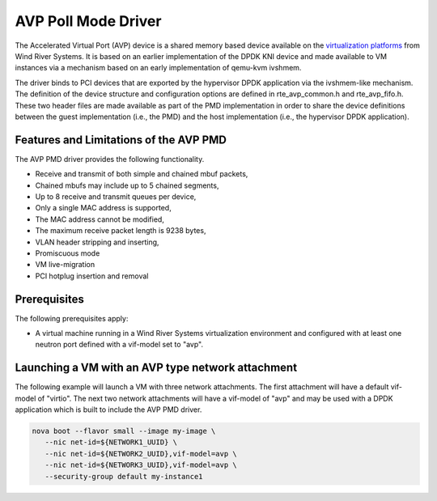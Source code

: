 ..  BSD LICENSE
    Copyright(c) 2017 Wind River Systems, Inc. rights reserved.
    All rights reserved.

    Redistribution and use in source and binary forms, with or without
    modification, are permitted provided that the following conditions
    are met:

    * Redistributions of source code must retain the above copyright
    notice, this list of conditions and the following disclaimer.
    * Redistributions in binary form must reproduce the above copyright
    notice, this list of conditions and the following disclaimer in
    the documentation and/or other materials provided with the
    distribution.
    * Neither the name of Intel Corporation nor the names of its
    contributors may be used to endorse or promote products derived
    from this software without specific prior written permission.

    THIS SOFTWARE IS PROVIDED BY THE COPYRIGHT HOLDERS AND CONTRIBUTORS
    "AS IS" AND ANY EXPRESS OR IMPLIED WARRANTIES, INCLUDING, BUT NOT
    LIMITED TO, THE IMPLIED WARRANTIES OF MERCHANTABILITY AND FITNESS FOR
    A PARTICULAR PURPOSE ARE DISCLAIMED. IN NO EVENT SHALL THE COPYRIGHT
    OWNER OR CONTRIBUTORS BE LIABLE FOR ANY DIRECT, INDIRECT, INCIDENTAL,
    SPECIAL, EXEMPLARY, OR CONSEQUENTIAL DAMAGES (INCLUDING, BUT NOT
    LIMITED TO, PROCUREMENT OF SUBSTITUTE GOODS OR SERVICES; LOSS OF USE,
    DATA, OR PROFITS; OR BUSINESS INTERRUPTION) HOWEVER CAUSED AND ON ANY
    THEORY OF LIABILITY, WHETHER IN CONTRACT, STRICT LIABILITY, OR TORT
    (INCLUDING NEGLIGENCE OR OTHERWISE) ARISING IN ANY WAY OUT OF THE USE
    OF THIS SOFTWARE, EVEN IF ADVISED OF THE POSSIBILITY OF SUCH DAMAGE.

AVP Poll Mode Driver
=================================================================

The Accelerated Virtual Port (AVP) device is a shared memory based device
available on the `virtualization platforms <http://www.windriver.com/products/titanium-cloud/>`_
from Wind River Systems.  It is based on an earlier implementation of the DPDK
KNI device and made available to VM instances via a mechanism based on an early
implementation of qemu-kvm ivshmem.

The driver binds to PCI devices that are exported by the hypervisor DPDK
application via the ivshmem-like mechanism.  The definition of the device
structure and configuration options are defined in rte_avp_common.h and
rte_avp_fifo.h.  These two header files are made available as part of the PMD
implementation in order to share the device definitions between the guest
implementation (i.e., the PMD) and the host implementation (i.e., the
hypervisor DPDK application).


Features and Limitations of the AVP PMD
---------------------------------------

The AVP PMD driver provides the following functionality.

*   Receive and transmit of both simple and chained mbuf packets,

*   Chained mbufs may include up to 5 chained segments,

*   Up to 8 receive and transmit queues per device,

*   Only a single MAC address is supported,

*   The MAC address cannot be modified,

*   The maximum receive packet length is 9238 bytes,

*   VLAN header stripping and inserting,

*   Promiscuous mode

*   VM live-migration

*   PCI hotplug insertion and removal


Prerequisites
-------------

The following prerequisites apply:

*   A virtual machine running in a Wind River Systems virtualization
    environment and configured with at least one neutron port defined with a
    vif-model set to "avp".


Launching a VM with an AVP type network attachment
--------------------------------------------------

The following example will launch a VM with three network attachments.  The
first attachment will have a default vif-model of "virtio".  The next two
network attachments will have a vif-model of "avp" and may be used with a DPDK
application which is built to include the AVP PMD driver.

.. code-block:: console

    nova boot --flavor small --image my-image \
       --nic net-id=${NETWORK1_UUID} \
       --nic net-id=${NETWORK2_UUID},vif-model=avp \
       --nic net-id=${NETWORK3_UUID},vif-model=avp \
       --security-group default my-instance1
